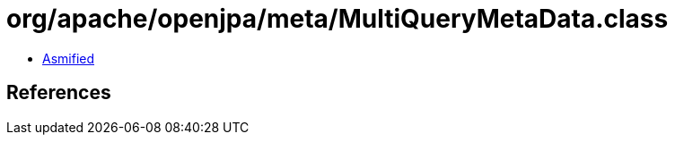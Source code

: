 = org/apache/openjpa/meta/MultiQueryMetaData.class

 - link:MultiQueryMetaData-asmified.java[Asmified]

== References

